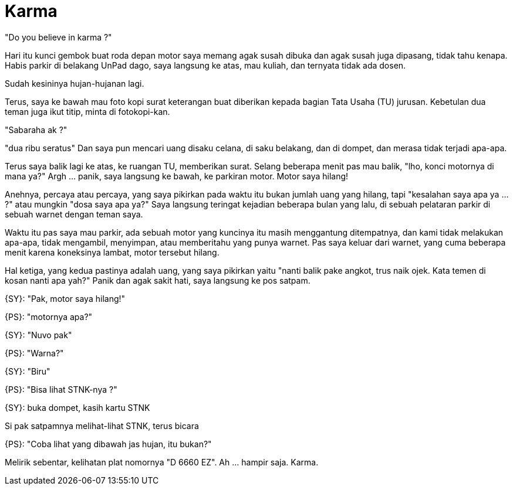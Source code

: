 =  Karma

"Do you believe in karma ?"

Hari itu kunci gembok buat roda depan motor saya memang agak susah dibuka dan
agak susah juga dipasang, tidak tahu kenapa.
Habis parkir di belakang UnPad dago, saya langsung ke atas, mau kuliah, dan
ternyata tidak ada dosen.

Sudah kesininya hujan-hujanan lagi.

Terus, saya ke bawah mau foto kopi surat keterangan buat diberikan kepada
bagian Tata Usaha (TU) jurusan.
Kebetulan dua teman juga ikut titip, minta di fotokopi-kan.

"Sabaraha ak ?"

"dua ribu seratus"
Dan saya pun mencari uang disaku celana, di saku belakang, dan di dompet, dan
merasa tidak terjadi apa-apa.

Terus saya balik lagi ke atas, ke ruangan TU, memberikan surat.
Selang beberapa menit pas mau balik, "lho, konci motornya di mana ya?"
Argh ... panik, saya langsung ke bawah, ke parkiran motor.
Motor saya hilang!

Anehnya, percaya atau percaya, yang saya pikirkan pada waktu itu bukan jumlah
uang yang hilang, tapi "kesalahan saya apa ya ... ?" atau mungkin "dosa saya
apa ya?"
Saya langsung teringat kejadian beberapa bulan yang lalu, di sebuah pelataran
parkir di sebuah warnet dengan teman saya.

Waktu itu pas saya mau parkir, ada sebuah motor yang kuncinya itu masih
menggantung ditempatnya, dan kami tidak melakukan apa-apa, tidak mengambil,
menyimpan, atau memberitahu yang punya warnet.
Pas saya keluar dari warnet, yang cuma beberapa menit karena koneksinya
lambat, motor tersebut hilang.

Hal ketiga, yang kedua pastinya adalah uang, yang saya pikirkan yaitu "nanti balik pake angkot, trus naik ojek. Kata temen di kosan nanti apa yah?"
Panik dan agak sakit hati, saya langsung ke pos satpam.

{SY}: "Pak, motor saya hilang!"

{PS}: "motornya apa?"

{SY}: "Nuvo pak"

{PS}: "Warna?"

{SY}: "Biru"

{PS}: "Bisa lihat STNK-nya ?"

{SY}: buka dompet, kasih kartu STNK

Si pak satpamnya melihat-lihat STNK, terus bicara

{PS}: "Coba lihat yang dibawah jas hujan, itu bukan?"

Melirik sebentar, kelihatan plat nomornya "D 6660 EZ". Ah ... hampir saja.
Karma.

